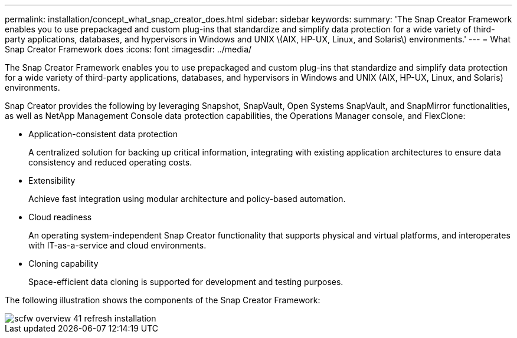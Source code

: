 ---
permalink: installation/concept_what_snap_creator_does.html
sidebar: sidebar
keywords: 
summary: 'The Snap Creator Framework enables you to use prepackaged and custom plug-ins that standardize and simplify data protection for a wide variety of third-party applications, databases, and hypervisors in Windows and UNIX \(AIX, HP-UX, Linux, and Solaris\) environments.'
---
= What Snap Creator Framework does
:icons: font
:imagesdir: ../media/

[.lead]
The Snap Creator Framework enables you to use prepackaged and custom plug-ins that standardize and simplify data protection for a wide variety of third-party applications, databases, and hypervisors in Windows and UNIX (AIX, HP-UX, Linux, and Solaris) environments.

Snap Creator provides the following by leveraging Snapshot, SnapVault, Open Systems SnapVault, and SnapMirror functionalities, as well as NetApp Management Console data protection capabilities, the Operations Manager console, and FlexClone:

* Application-consistent data protection
+
A centralized solution for backing up critical information, integrating with existing application architectures to ensure data consistency and reduced operating costs.

* Extensibility
+
Achieve fast integration using modular architecture and policy-based automation.

* Cloud readiness
+
An operating system-independent Snap Creator functionality that supports physical and virtual platforms, and interoperates with IT-as-a-service and cloud environments.

* Cloning capability
+
Space-efficient data cloning is supported for development and testing purposes.

The following illustration shows the components of the Snap Creator Framework:

image::../media/scfw_overview_41_refresh_installation.gif[]
